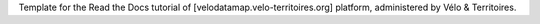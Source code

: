 Template for the Read the Docs tutorial of [velodatamap.velo-territoires.org] platform, administered by Vélo & Territoires.
